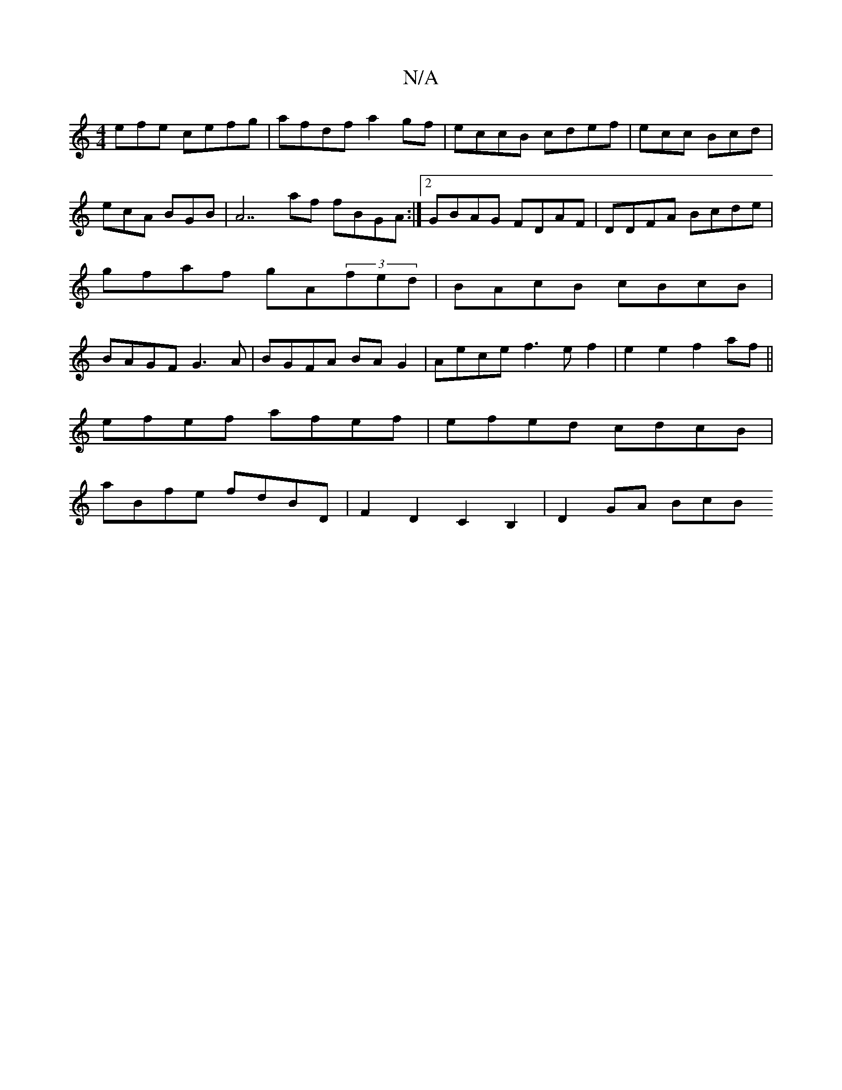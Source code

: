 X:1
T:N/A
M:4/4
R:N/A
K:Cmajor
efe cefg|afdf a2gf|eccB cdef|ecc Bcd|ecA BGB|A7af fBGA:|2 GBAG FDAF|DDFA Bcde|gfaf gA(3fed|BAcB cBcB|BAGF G3A|BGFA BAG2| Aece f3ef2| e2 e2 f2af||
efef afef | efed cdcB|
aBfe fdBD|F2D2 C2 B,2|D2 GA BcB